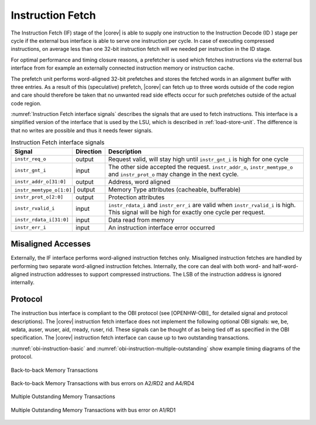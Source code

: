.. _instruction-fetch:

Instruction Fetch
=================

The Instruction Fetch (IF) stage of the |corev| is able to supply one instruction to
the Instruction Decode (ID ) stage per cycle if the external bus interface is able
to serve one instruction per cycle. In case of executing compressed instructions,
on average less than one 32-bit instruction fetch will we needed per instruction
in the ID stage.

For optimal performance and timing closure reasons, a prefetcher is used
which fetches instructions via the external bus interface from for example
an externally connected instruction memory or instruction cache.

The prefetch unit performs word-aligned 32-bit prefetches and stores the
fetched words in an alignment buffer with three entries. As a result of this (speculative)
prefetch, |corev| can fetch up to three words outside of the code region
and care should therefore be taken that no unwanted read side effects occur
for such prefetches outside of the actual code region.

:numref:`Instruction Fetch interface signals` describes the signals that are used to fetch instructions. This
interface is a simplified version of the interface that is used by the
LSU, which is described in :ref:`load-store-unit`. The difference is that no writes
are possible and thus it needs fewer signals.

.. table:: Instruction Fetch interface signals
  :name: Instruction Fetch interface signals

  +----------------------------+-----------------+---------------------------------------------------------------------------------------------------------------------------------------------------+
  | **Signal**                 | **Direction**   | **Description**                                                                                                                                   |
  +----------------------------+-----------------+---------------------------------------------------------------------------------------------------------------------------------------------------+
  | ``instr_req_o``            | output          | Request valid, will stay high until ``instr_gnt_i`` is high for one cycle                                                                         |
  +----------------------------+-----------------+---------------------------------------------------------------------------------------------------------------------------------------------------+
  | ``instr_gnt_i``            | input           | The other side accepted the request. ``instr_addr_o``, ``instr_memtype_o`` and ``instr_prot_o`` may change in the next cycle.                     |
  +----------------------------+-----------------+---------------------------------------------------------------------------------------------------------------------------------------------------+
  | ``instr_addr_o[31:0]``     | output          | Address, word aligned                                                                                                                             |
  +----------------------------+-----------------+---------------------------------------------------------------------------------------------------------------------------------------------------+
  | ``instr_memtype_o[1:0]``  | output           | Memory Type attributes (cacheable, bufferable)                                                                                                    |
  +----------------------------+-----------------+---------------------------------------------------------------------------------------------------------------------------------------------------+
  | ``instr_prot_o[2:0]``      | output          | Protection attributes                                                                                                                             |
  +----------------------------+-----------------+---------------------------------------------------------------------------------------------------------------------------------------------------+
  | ``instr_rvalid_i``         | input           | ``instr_rdata_i`` and ``instr_err_i`` are valid when ``instr_rvalid_i`` is high. This signal will be high for exactly one cycle per request.      |
  +----------------------------+-----------------+---------------------------------------------------------------------------------------------------------------------------------------------------+
  | ``instr_rdata_i[31:0]``    | input           | Data read from memory                                                                                                                             |
  +----------------------------+-----------------+---------------------------------------------------------------------------------------------------------------------------------------------------+
  | ``instr_err_i``            | input           | An instruction interface error occurred                                                                                                           |
  +----------------------------+-----------------+---------------------------------------------------------------------------------------------------------------------------------------------------+

Misaligned Accesses
-------------------

Externally, the IF interface performs word-aligned instruction fetches only.
Misaligned instruction fetches are handled by performing two separate word-aligned instruction fetches.
Internally, the core can deal with both word- and half-word-aligned instruction addresses to support compressed instructions.
The LSB of the instruction address is ignored internally.

Protocol
--------

The instruction bus interface is compliant to the OBI protocol (see [OPENHW-OBI]_ for detailed signal and protocol descriptions).
The |corev| instruction fetch interface does not
implement the following optional OBI signals: we, be, wdata, auser, wuser, aid,
rready, ruser, rid. These signals can be thought of as being tied off as
specified in the OBI specification. The |corev| instruction fetch interface can
cause up to two outstanding transactions.

:numref:`obi-instruction-basic` and :numref:`obi-instruction-multiple-outstanding` show example timing diagrams of the protocol.

.. figure:: ../images/obi_instruction_basic.svg
   :name: obi-instruction-basic
   :align: center
   :alt:

   Back-to-back Memory Transactions


.. figure:: ../images/obi_instruction_basic_err.svg
   :name: obi-instruction-basic-err
   :align: center
   :alt:

   Back-to-back Memory Transactions with bus errors on A2/RD2 and A4/RD4

.. figure:: ../images/obi_instruction_multiple_outstanding.svg
   :name: obi-instruction-multiple-outstanding
   :align: center
   :alt:

   Multiple Outstanding Memory Transactions

.. figure:: ../images/obi_instruction_multiple_outstanding_err.svg
   :name: obi-instruction-multiple-outstanding-err
   :align: center
   :alt:

   Multiple Outstanding Memory Transactions with bus error on A1/RD1
